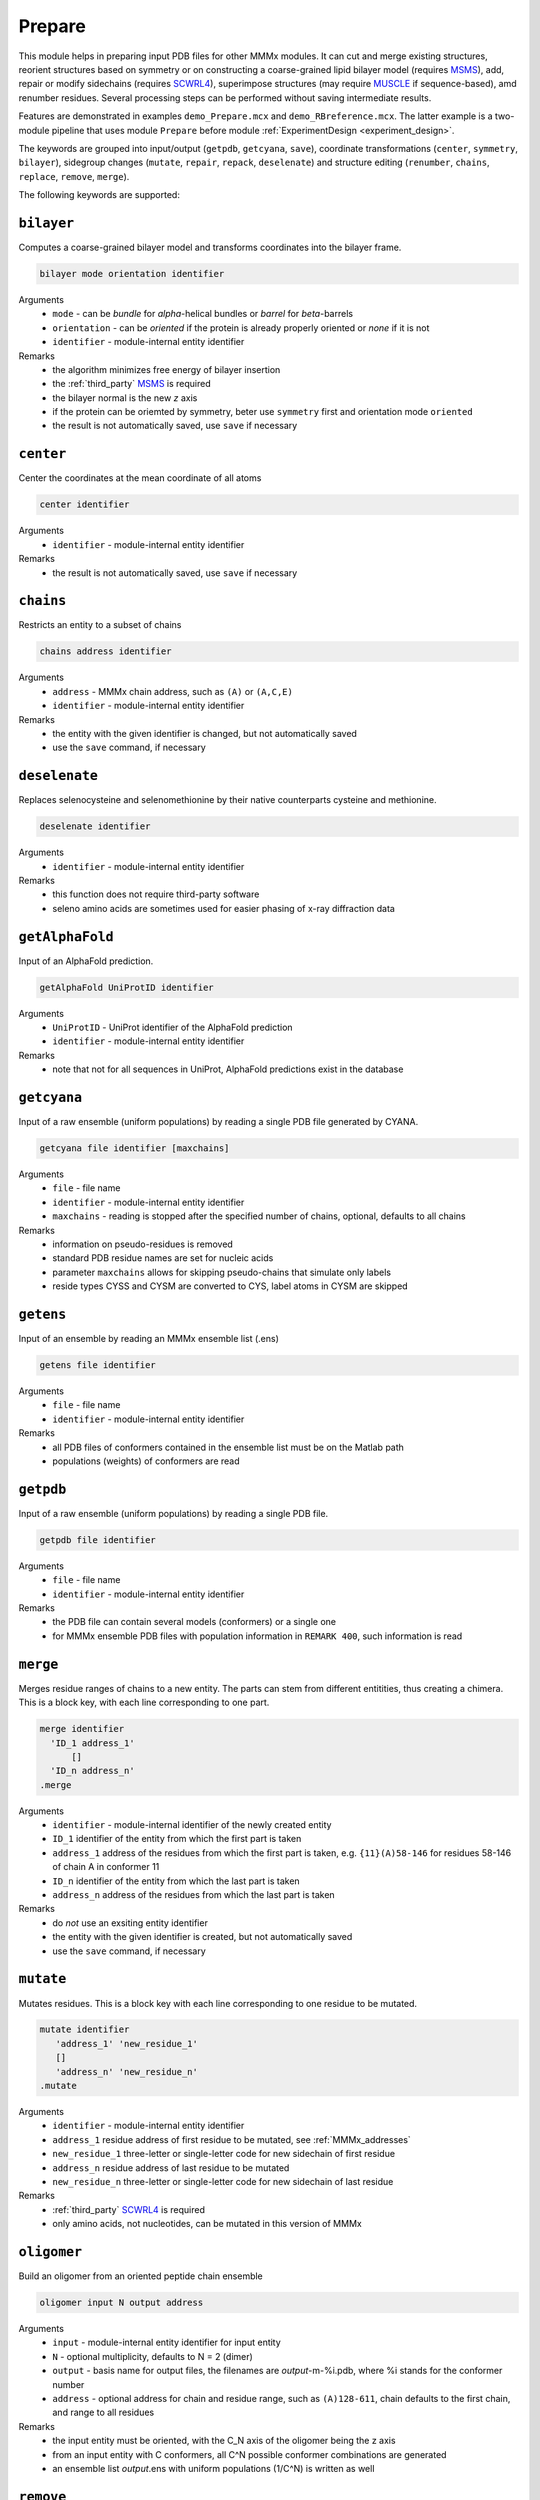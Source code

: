 .. _prepare:

Prepare
==========================

This module helps in preparing input PDB files for other MMMx modules. It can cut and merge existing structures, 
reorient structures based on symmetry or on constructing a coarse-grained lipid bilayer model (requires `MSMS <http://mgl.scripps.edu/people/sanner/html/msms_home.html>`_),
add, repair or modify sidechains (requires `SCWRL4 <http://dunbrack.fccc.edu/SCWRL3.php/>`_), superimpose structures (may require `MUSCLE <http://www.drive5.com/muscle/downloads.htm>`_ if sequence-based),
amd renumber residues. Several processing steps can be performed without saving intermediate results. 

Features are demonstrated in examples ``demo_Prepare.mcx`` and ``demo_RBreference.mcx``. 
The latter example is a two-module pipeline that uses module ``Prepare`` before module :ref:`ExperimentDesign <experiment_design>`. 

The keywords are grouped into input/output (``getpdb``, ``getcyana``, ``save``), 
coordinate transformations (``center``, ``symmetry``, ``bilayer``), 
sidegroup changes (``mutate``, ``repair``, ``repack``, ``deselenate``)
and structure editing (``renumber``, ``chains``, ``replace``, ``remove``, ``merge``).

The following keywords are supported:

``bilayer``
---------------------------------

Computes a coarse-grained bilayer model and transforms coordinates into the bilayer frame. 

.. code-block:: matlab

    bilayer mode orientation identifier 

Arguments
    *   ``mode`` - can be `bundle` for `\alpha`-helical bundles or `barrel` for `\beta`-barrels
    *   ``orientation`` - can be `oriented` if the protein is already properly oriented or `none` if it is not
    *   ``identifier`` - module-internal entity identifier
Remarks
    *   the algorithm minimizes free energy of bilayer insertion	    
    *   the :ref:`third_party` `MSMS <http://mgl.scripps.edu/people/sanner/html/msms_home.html>`_ is required   
    *   the bilayer normal is the new `z` axis	    
    *   if the protein can be oriemted by symmetry, beter use ``symmetry`` first and orientation mode ``oriented``	    
    *   the result is not automatically saved, use ``save`` if necessary
	
``center``
---------------------------------

Center the coordinates at the mean coordinate of all atoms 

.. code-block:: matlab

    center identifier

Arguments
    *   ``identifier`` - module-internal entity identifier
Remarks
    *   the result is not automatically saved, use ``save`` if necessary

``chains``
---------------------------------

Restricts an entity to a subset of chains

.. code-block:: matlab

    chains address identifier

Arguments
    *   ``address`` - MMMx chain address, such as ``(A)`` or ``(A,C,E)``
    *   ``identifier`` - module-internal entity identifier
Remarks
    *   the entity with the given identifier is changed, but not automatically saved
    *   use the ``save`` command, if necessary
	
``deselenate``
---------------------------------

Replaces selenocysteine and selenomethionine by their native counterparts cysteine and methionine. 

.. code-block:: matlab

    deselenate identifier

Arguments
    *   ``identifier`` - module-internal entity identifier
Remarks
    *   this function does not require third-party software
    *   seleno amino acids are sometimes used for easier phasing of x-ray diffraction data
	
``getAlphaFold``
---------------------------------

Input of an AlphaFold prediction. 

.. code-block:: matlab

    getAlphaFold UniProtID identifier

Arguments
    *   ``UniProtID`` - UniProt identifier of the AlphaFold prediction
    *   ``identifier`` - module-internal entity identifier
Remarks
    *   note that not for all sequences in UniProt, AlphaFold predictions exist in the database
	
``getcyana``
---------------------------------

Input of a raw ensemble (uniform populations) by reading a single PDB file generated by CYANA. 

.. code-block:: matlab

    getcyana file identifier [maxchains]

Arguments
    *   ``file`` - file name
    *   ``identifier`` - module-internal entity identifier
    *   ``maxchains`` - reading is stopped after the specified number of chains, optional, defaults to all chains
Remarks
    *   information on pseudo-residues is removed
    *   standard PDB residue names are set for nucleic acids
    *   parameter ``maxchains`` allows for skipping pseudo-chains that simulate only labels
    *   reside types CYSS and CYSM are converted to CYS, label atoms in CYSM are skipped

``getens``
---------------------------------

Input of an ensemble by reading an MMMx ensemble list (.ens) 

.. code-block:: matlab

    getens file identifier

Arguments
    *   ``file`` - file name
    *   ``identifier`` - module-internal entity identifier
Remarks
    *   all PDB files of conformers contained in the ensemble list must be on the Matlab path
    *   populations (weights) of conformers are read

``getpdb``
---------------------------------

Input of a raw ensemble (uniform populations) by reading a single PDB file. 

.. code-block:: matlab

    getpdb file identifier

Arguments
    *   ``file`` - file name
    *   ``identifier`` - module-internal entity identifier
Remarks
    *   the PDB file can contain several models (conformers) or a single one
    *   for MMMx ensemble PDB files with population information in ``REMARK 400``, such information is read
	
``merge``
---------------------------------

Merges residue ranges of chains to a new entity. 
The parts can stem from different entitities, thus creating a chimera. 
This is a block key, with each line corresponding to one part. 

.. code-block:: matlab

    merge identifier
      'ID_1 address_1'
	  []
      'ID_n address_n'
    .merge

Arguments
    *   ``identifier`` - module-internal identifier of the newly created entity
    *   ``ID_1`` identifier of the entity from which the first part is taken
    *   ``address_1`` address of the residues from which the first part is taken, e.g. ``{11}(A)58-146`` for residues 58-146 of chain A in conformer 11
    *   ``ID_n`` identifier of the entity from which the last part is taken
    *   ``address_n`` address of the residues from which the last part is taken
Remarks
    *   do *not* use an exsiting entity identifier
    *   the entity with the given identifier is created, but not automatically saved
    *   use the ``save`` command, if necessary

``mutate``
---------------------------------

Mutates residues. This is a block key with each line corresponding to one residue to be mutated. 

.. code-block:: matlab

    mutate identifier
       'address_1' 'new_residue_1'
       []
       'address_n' 'new_residue_n'
    .mutate

Arguments
    *   ``identifier`` - module-internal entity identifier
    *   ``address_1`` residue address of first residue to be mutated, see :ref:`MMMx_addresses`
    *   ``new_residue_1`` three-letter or single-letter code for new sidechain of first residue
    *   ``address_n`` residue address of last residue to be mutated
    *   ``new_residue_n`` three-letter or single-letter code for new sidechain of last residue
Remarks
    *   :ref:`third_party` `SCWRL4 <http://dunbrack.fccc.edu/SCWRL3.php/>`_ is required
    *   only amino acids, not nucleotides, can be mutated in this version of MMMx

``oligomer``
---------------------------------

Build an oligomer from an oriented peptide chain ensemble

.. code-block:: matlab

    oligomer input N output address

Arguments
    *   ``input`` - module-internal entity identifier for input entity
    *   ``N`` - optional multiplicity, defaults to N = 2 (dimer)
    *   ``output`` - basis name for output files, the filenames are `output`-m-%i.pdb, where %i stands for the conformer number
    *   ``address`` - optional address for chain and residue range, such as ``(A)128-611``, chain defaults to the first chain, and range to all residues	
Remarks
    *   the input entity must be oriented, with the C_N axis of the oligomer being the z axis
    *   from an input entity with C conformers, all C^N possible conformer combinations are generated
    *   an ensemble list `output`.ens with uniform populations (1/C^N) is written as well
	
``remove``
---------------------------------

Remove a residue

.. code-block:: matlab

    remove address idenfifier

Arguments
    *   ``address`` - residue address, such as ``(A)238``
    *   ``identifier`` - module-internal entity identifier
Remarks
    *   the entity with the given identifier is changed, but not automatically saved
    *   use the ``save`` command, if necessary
    *   use the ``merge`` command, if you wish to remove ranges of residues
	
``renumber``
---------------------------------

Renumbers residues in one chain of an entity. 

.. code-block:: matlab

    renumber address shift identifier

Arguments
    *   ``address`` - a chain address, such as ``(A)``
    *   ``shift`` - offset to current residue numbers, can be negative or positive integer
    *   ``identifier`` - module-internal entity identifier
Remarks
    *   use several ``renumber`` lines, if you want to renumber more than one chain 

``repack``
---------------------------------

Repacks all amino acid sidechains in an entity. 

.. code-block:: matlab

    repack identifier

Arguments
    *   ``identifier`` - module-internal entity identifier
Remarks
    *   :ref:`third_party` `SCWRL4 <http://dunbrack.fccc.edu/SCWRL3.php/>`_ is required

``repair``
---------------------------------

Repairs all incompletely defined amino acid sidechains in an entity. 

.. code-block:: matlab

    repair identifier

Arguments
    *   ``identifier`` - module-internal entity identifier
Remarks
    *   :ref:`third_party` `SCWRL4 <http://dunbrack.fccc.edu/SCWRL3.php/>`_ is required

``replace``
---------------------------------

Replaces a chain in one entity with a chain from another entity

.. code-block:: matlab

    replace id_1.chain_1 id_2.chain_2

Arguments
    *   ``id_1.chain_1`` - identifier of target chsin, such as ``BtuCDF.(F)`` for chain ``F`` in entity ``BtuCDF`` to be replaced
    *   ``id_2.chain_2`` - identifier of template chsin, such as ``BtuF_CBI.(A)`` for using ``A`` in entity ``BtuF_CDI`` as a replacement
Remarks
    *   the entity with the given identifier is changed, but not automatically saved
    *   use the ``save`` command, if necessary
			
``save``
---------------------------------

Save a (modified) entity to a PDB file. 

.. code-block:: matlab

    save file identifier [[PDB_ID] selection]

Arguments
    *   ``file`` - file name
    *   ``identifier`` - module-internal entity identifier
    *   ``PDB_ID`` - four-character code used as PDB identifier, optional, defaults to PDB identifiert of loaded entity
    *   ``selection`` - optional, if present, only a selected part of the structure is saved, see :ref:`MMMx_addresses`
Remarks
    *   a minimal PDF file is saved	
	
``superimpose``
---------------------------------

Superimposes one structure onto another structure. The superposition can be defined by a subset of atom coordinates. 

.. code-block:: matlab

    superimpose moving template [directive_1 [directive_2]] 

Arguments
    *   ``moving`` - module-internal entity identifier of the structure whose coordinates are transformed 
    *   ``template`` - module-internal entity identifier of the structure that serves as a template
    *   ``directive_1`` - optional directive that specifies how the superposition takes place (see Remarks)
    *   ``directive_2`` - another optional directive that specifies how the superposition takes place (see Remarks)
Remarks
    *   the coordinates of the atoms specified by template fields and by directives are least-square superimposed on corresponding template coordinates	    
    *   by default, residue numbers are assumed to match in moving and template structure, directive ``align`` matches residues by sequence alignment instead   
    *   by default, backbone atoms are superimposed, directive ``CA`` superimposes only C :math:`\alpha` atoms, directive ``C4'`` only C4' atoms of nucleotides, and directive ``all`` all atoms 	    
    *   part of the moving and template strucure can be selected by subfields, for instance ``BtuCDF.(F)`` selects only chain F of entity BruCDF for superposition, ``BtuCDF.(F)147-238`` only residues 147-238 of this chain
    *   selection is possible only down to residue level, not atom level
    *   the whole structure moves, but only the selected part is least-squares superimposed

``symmetry``
---------------------------------

Transform coordinates to a symmetry frame. This is a block key with `n` lines for an `n`-fold symmetry axis. 

.. code-block:: matlab

    symmetry mode identifier
       'address_1'
       []
       'address_n'
    .symmetry

Arguments
    *   ``mode`` - superposition mode, can be `backbone` or `CA` or `C4'` or `all`
    *   ``identifier`` - module-internal entity identifier
    *   ``address_1`` address of chain, e.g. `(A)` or residue range, e.g., `(A)58-108` in the first protomer
    *   ``address_n`` address of chain or residue range in the last protomer
Remarks
    *   the addresses together with the mode define the atoms that are superimposed by minimal rmsd 
    *   the result is not automatically saved, use ``save`` if necessary
    *   the `C_n` symmetry axis becomes the new `z` axis
